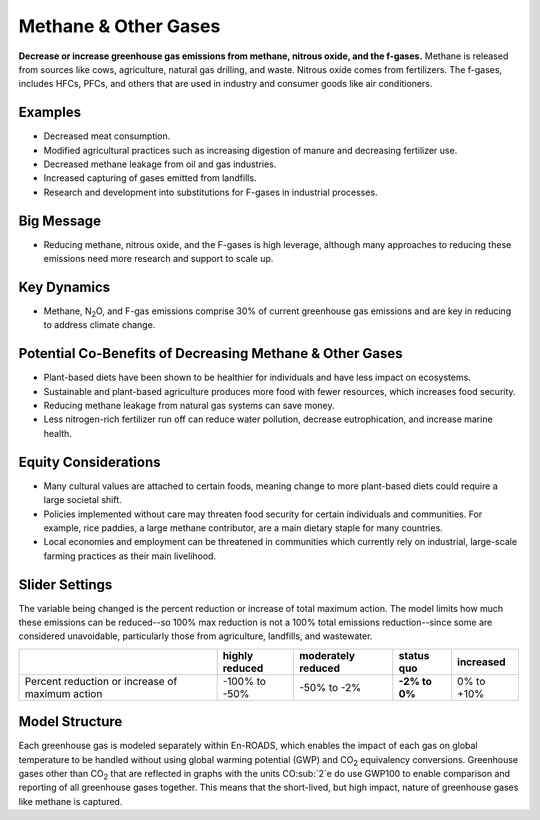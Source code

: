 |imgMethaneIcon| Methane & Other Gases
=======================================

**Decrease or increase greenhouse gas emissions from methane, nitrous oxide, and the f-gases.** Methane is released from sources like cows, agriculture, natural gas drilling, and waste. Nitrous oxide comes from fertilizers. The f-gases, includes HFCs, PFCs, and others that are used in industry and consumer goods like air conditioners.

Examples
--------

* Decreased meat consumption.

* Modified agricultural practices such as increasing digestion of manure and decreasing fertilizer use.

* Decreased methane leakage from oil and gas industries.

* Increased capturing of gases emitted from landfills.

* Research and development into substitutions for F-gases in industrial processes.

Big Message
-----------

* Reducing methane, nitrous oxide, and the F-gases is high leverage, although many approaches to reducing these emissions need more research and support to scale up.

Key Dynamics
------------

* Methane, N\ :sub:`2`\ O, and F-gas emissions comprise 30% of current greenhouse gas emissions and are key in reducing to address climate change.

Potential Co-Benefits of Decreasing Methane & Other Gases
------------------------------------------------------------
•	Plant-based diets have been shown to be healthier for individuals and have less impact on ecosystems.  
•	Sustainable and plant-based agriculture produces more food with fewer resources, which increases food security. 
•	Reducing methane leakage from natural gas systems can save money. 
•	Less nitrogen-rich fertilizer run off can reduce water pollution, decrease eutrophication, and increase marine health.

Equity Considerations 
----------------------
•	Many cultural values are attached to certain foods, meaning change to more plant-based diets could require a large societal shift.
•	Policies implemented without care may threaten food security for certain individuals and communities. For example, rice paddies, a large methane contributor, are a main dietary staple for many countries.
•	Local economies and employment can be threatened in communities which currently rely on industrial, large-scale farming practices as their main livelihood. 

Slider Settings
---------------

The variable being changed is the percent reduction or increase of total maximum action. The model limits how much these emissions can be reduced--so 100% max reduction is not a 100% total emissions reduction--since some are considered unavoidable, particularly those from agriculture, landfills, and wastewater.

=============================================== ============== ================== ============== ============
\                                               highly reduced moderately reduced **status quo** increased
=============================================== ============== ================== ============== ============
Percent reduction or increase of maximum action -100% to       -50% to -2%         **-2% to 0%** 0% to +10%
                                                -50%                             
=============================================== ============== ================== ============== ============

Model Structure
---------------

Each greenhouse gas is modeled separately within En-ROADS, which enables the impact of each gas on global temperature to be handled without using global warming potential (GWP) and CO\ :sub:`2` equivalency conversions. Greenhouse gases other than CO\ :sub:`2` that are reflected in graphs with the units CO\ :sub:`2`e do use GWP100 to enable comparison and reporting of all greenhouse gases together. This means that the short-lived, but high impact, nature of greenhouse gases like methane is captured.   

.. SUBSTITUTIONS SECTION

.. |imgMethaneIcon| image:: ../images/icons/methane_icon.png
   :width: 0.78131in
   :height: 0.49772in
